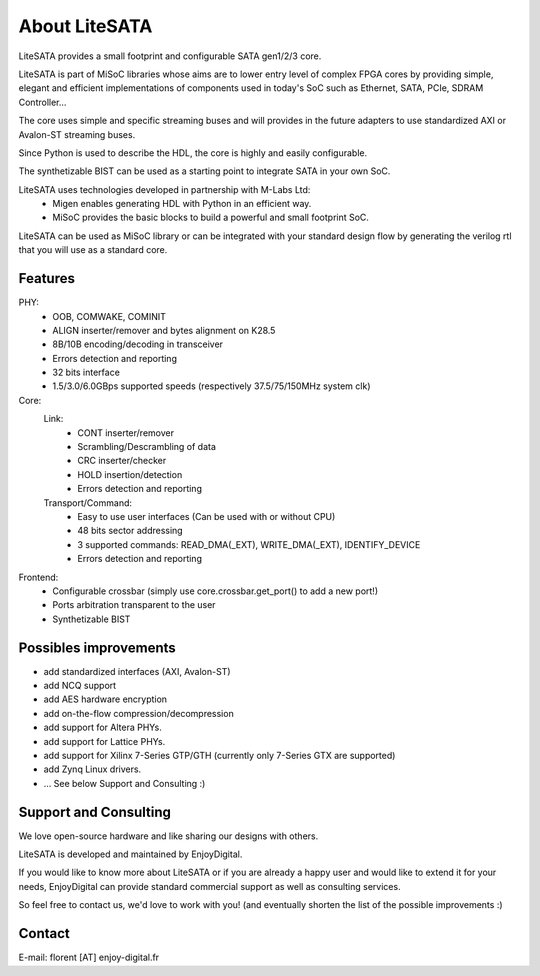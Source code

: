 .. _about:

================
About LiteSATA
================

LiteSATA provides a small footprint and configurable SATA gen1/2/3 core.

LiteSATA is part of MiSoC libraries whose aims are to lower entry level of complex FPGA cores by providing simple, elegant and efficient implementations of
components used in today's SoC such as Ethernet, SATA, PCIe, SDRAM Controller...

The core uses simple and specific streaming buses and will provides in the future
adapters to use standardized AXI or Avalon-ST streaming buses.

Since Python is used to describe the HDL, the core is highly and easily
configurable.

The synthetizable BIST can be used as a starting point to integrate SATA in
your own SoC.

LiteSATA uses technologies developed in partnership with M-Labs Ltd:
 - Migen enables generating HDL with Python in an efficient way.
 - MiSoC provides the basic blocks to build a powerful and small footprint SoC.

LiteSATA can be used as MiSoC library or can be integrated with your standard
design flow by generating the verilog rtl that you will use as a standard core.

.. _about-toolchain:

Features
========
PHY:
  - OOB, COMWAKE, COMINIT
  - ALIGN inserter/remover and bytes alignment on K28.5
  - 8B/10B encoding/decoding in transceiver
  - Errors detection and reporting
  - 32 bits interface
  - 1.5/3.0/6.0GBps supported speeds (respectively 37.5/75/150MHz system clk)
Core:
  Link:
    - CONT inserter/remover
    - Scrambling/Descrambling of data
    - CRC inserter/checker
    - HOLD insertion/detection
    - Errors detection and reporting
  Transport/Command:
    - Easy to use user interfaces (Can be used with or without CPU)
    - 48 bits sector addressing
    - 3 supported commands: READ_DMA(_EXT), WRITE_DMA(_EXT), IDENTIFY_DEVICE
    - Errors detection and reporting

Frontend:
  - Configurable crossbar (simply use core.crossbar.get_port() to add a new port!)
  - Ports arbitration transparent to the user
  - Synthetizable BIST


Possibles improvements
======================
- add standardized interfaces (AXI, Avalon-ST)
- add NCQ support
- add AES hardware encryption
- add on-the-flow compression/decompression
- add support for Altera PHYs.
- add support for Lattice PHYs.
- add support for Xilinx 7-Series GTP/GTH (currently only 7-Series GTX are
  supported)
- add Zynq Linux drivers.
- ... See below Support and Consulting :)

Support and Consulting
======================
We love open-source hardware and like sharing our designs with others.

LiteSATA is developed and maintained by EnjoyDigital.

If you would like to know more about LiteSATA or if you are already a happy user
and would like to extend it for your needs, EnjoyDigital can provide standard
commercial support as well as consulting services.

So feel free to contact us, we'd love to work with you! (and eventually shorten
the list of the possible improvements :)

Contact
=======
E-mail: florent [AT] enjoy-digital.fr


